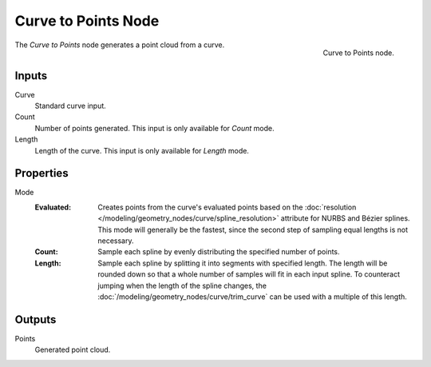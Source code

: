 .. index:: Geometry Nodes; Curve to Points
.. _bpy.types.GeometryNodeCurveToPoints:

********************
Curve to Points Node
********************

.. figure:: /images/modeling_geometry-nodes_curve_curve-to-points_node.png
   :align: right

   Curve to Points node.

The *Curve to Points* node generates a point cloud from a curve.


Inputs
======

Curve
   Standard curve input.

Count
   Number of points generated. This input is only available for *Count* mode.

Length
   Length of the curve. This input is only available for *Length* mode.

Properties
==========

Mode
   :Evaluated: 
      Creates points from the curve's evaluated points based on the
      :doc:`resolution </modeling/geometry_nodes/curve/spline_resolution>`
      attribute for NURBS and Bézier splines. This mode will generally be the fastest, 
      since the second step of sampling equal lengths is not necessary.

   :Count: 
      Sample each spline by evenly distributing the specified number of points.

   :Length: 
      Sample each spline by splitting it into segments with specified length.
      The length will be rounded down so that a whole number of samples will fit in each input spline.
      To counteract jumping when the length of the spline changes, the 
      :doc:`/modeling/geometry_nodes/curve/trim_curve` can be used with a multiple of this length.


Outputs
=======

Points
   Generated point cloud.
